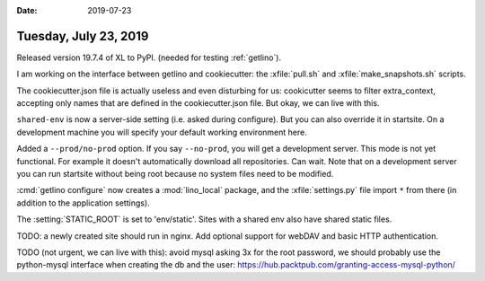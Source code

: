 :date: 2019-07-23

======================
Tuesday, July 23, 2019
======================

Released version 19.7.4 of XL to PyPI. (needed for testing :ref:`getlino`).

I am working on the interface between getlino and cookiecutter:
the :xfile:`pull.sh` and :xfile:`make_snapshots.sh` scripts.

The cookiecutter.json file is actually useless and even disturbing for us:
cookicutter seems to filter extra_context, accepting only names that are
defined in the cookiecutter.json file. But okay, we can live with this.

``shared-env`` is now a server-side setting (i.e. asked during configure). But
you can also override it in startsite.  On a development machine you will
specify your default working environment here.

Added a ``--prod/no-prod``  option.  If you say ``--no-prod``, you will get a
development server.  This mode is not yet functional. For example it doesn't
automatically download all repositories.  Can wait. Note that on a development
server you can run startsite without being root because no system files need to
be modified.

:cmd:`getlino configure` now creates a :mod:`lino_local` package, and the
:xfile:`settings.py` file import ``*`` from there (in addition to the
application settings).

The :setting:`STATIC_ROOT` is set to 'env/static'. Sites with a shared env also
have shared static files.

TODO: a newly created site should run in nginx.
Add optional support for
webDAV and basic HTTP authentication.

TODO (not urgent, we can live with this): avoid mysql asking 3x for the root
password, we should probably use the python-mysql interface when creating the
db and the user: https://hub.packtpub.com/granting-access-mysql-python/

